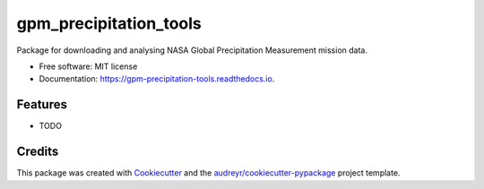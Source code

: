 =======================
gpm_precipitation_tools
=======================


.. image:: https://img.shields.io/pypi/v/gpm_precipitation_tools.svg
        :target: https://pypi.python.org/pypi/gpm_precipitation_tools

.. image:: https://img.shields.io/travis/LSDtopotools/gpm_precipitation_tools.svg
        :target: https://travis-ci.com/LSDtopotools/gpm_precipitation_tools

.. image:: https://readthedocs.org/projects/gpm-precipitation-tools/badge/?version=latest
        :target: https://gpm-precipitation-tools.readthedocs.io/en/latest/?version=latest
        :alt: Documentation Status




Package for downloading and analysing NASA Global Precipitation Measurement mission data.


* Free software: MIT license
* Documentation: https://gpm-precipitation-tools.readthedocs.io.


Features
--------

* TODO

Credits
-------

This package was created with Cookiecutter_ and the `audreyr/cookiecutter-pypackage`_ project template.

.. _Cookiecutter: https://github.com/audreyr/cookiecutter
.. _`audreyr/cookiecutter-pypackage`: https://github.com/audreyr/cookiecutter-pypackage
